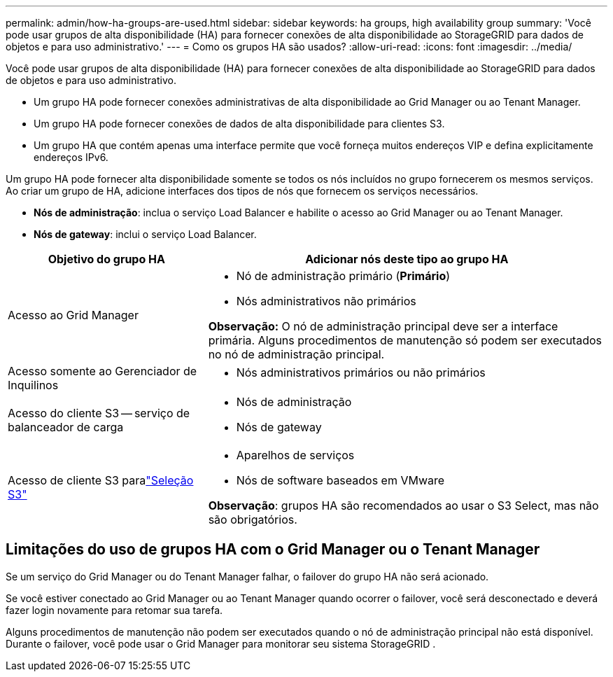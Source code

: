 ---
permalink: admin/how-ha-groups-are-used.html 
sidebar: sidebar 
keywords: ha groups, high availability group 
summary: 'Você pode usar grupos de alta disponibilidade (HA) para fornecer conexões de alta disponibilidade ao StorageGRID para dados de objetos e para uso administrativo.' 
---
= Como os grupos HA são usados?
:allow-uri-read: 
:icons: font
:imagesdir: ../media/


[role="lead"]
Você pode usar grupos de alta disponibilidade (HA) para fornecer conexões de alta disponibilidade ao StorageGRID para dados de objetos e para uso administrativo.

* Um grupo HA pode fornecer conexões administrativas de alta disponibilidade ao Grid Manager ou ao Tenant Manager.
* Um grupo HA pode fornecer conexões de dados de alta disponibilidade para clientes S3.
* Um grupo HA que contém apenas uma interface permite que você forneça muitos endereços VIP e defina explicitamente endereços IPv6.


Um grupo HA pode fornecer alta disponibilidade somente se todos os nós incluídos no grupo fornecerem os mesmos serviços.  Ao criar um grupo de HA, adicione interfaces dos tipos de nós que fornecem os serviços necessários.

* *Nós de administração*: inclua o serviço Load Balancer e habilite o acesso ao Grid Manager ou ao Tenant Manager.
* *Nós de gateway*: inclui o serviço Load Balancer.


[cols="1a,2a"]
|===
| Objetivo do grupo HA | Adicionar nós deste tipo ao grupo HA 


 a| 
Acesso ao Grid Manager
 a| 
* Nó de administração primário (*Primário*)
* Nós administrativos não primários


*Observação:* O nó de administração principal deve ser a interface primária.  Alguns procedimentos de manutenção só podem ser executados no nó de administração principal.



 a| 
Acesso somente ao Gerenciador de Inquilinos
 a| 
* Nós administrativos primários ou não primários




 a| 
Acesso do cliente S3 -- serviço de balanceador de carga
 a| 
* Nós de administração
* Nós de gateway




 a| 
Acesso de cliente S3 paralink:../admin/manage-s3-select-for-tenant-accounts.html["Seleção S3"]
 a| 
* Aparelhos de serviços
* Nós de software baseados em VMware


*Observação*: grupos HA são recomendados ao usar o S3 Select, mas não são obrigatórios.

|===


== Limitações do uso de grupos HA com o Grid Manager ou o Tenant Manager

Se um serviço do Grid Manager ou do Tenant Manager falhar, o failover do grupo HA não será acionado.

Se você estiver conectado ao Grid Manager ou ao Tenant Manager quando ocorrer o failover, você será desconectado e deverá fazer login novamente para retomar sua tarefa.

Alguns procedimentos de manutenção não podem ser executados quando o nó de administração principal não está disponível.  Durante o failover, você pode usar o Grid Manager para monitorar seu sistema StorageGRID .
